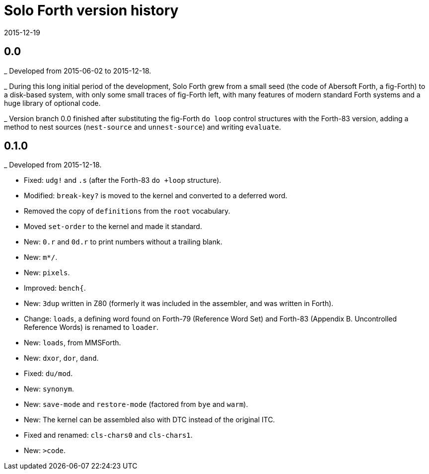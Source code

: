 = Solo Forth version history
:revdate: 2015-12-19

== 0.0

_ Developed from 2015-06-02 to 2015-12-18.

_ During this long initial period of the development, Solo Forth grew
from a small seed (the code of Abersoft Forth, a fig-Forth) to a
disk-based system, with only some small traces of fig-Forth left, with
many features of modern standard Forth systems and a huge library of
optional code.

_ Version branch 0.0 finished after substituting the fig-Forth `do
loop` control structures with the Forth-83 version, adding a method to
nest sources (`nest-source` and `unnest-source`) and writing `evaluate`.

== 0.1.0

_ Developed from 2015-12-18.

- Fixed: `udg!` and `.s` (after the Forth-83 `do +loop` structure).
- Modified: `break-key?` is moved to the kernel and converted to a
  deferred word.
- Removed the copy of `definitions` from the `root` vocabulary.
- Moved `set-order` to the kernel and made it standard.
- New: `0.r` and `0d.r` to print numbers without a trailing blank.
- New: `m*/`.
- New: `pixels`.
- Improved: `bench{`.
- New: `3dup` written in Z80 (formerly it was included in the
  assembler, and was written in Forth).
- Change: `loads`, a defining word found on Forth-79 (Reference Word
  Set) and Forth-83 (Appendix B. Uncontrolled Reference Words) is
  renamed to `loader`.
- New: `loads`, from MMSForth.
- New: `dxor`, `dor`, `dand`.
- Fixed: `du/mod`.
- New: `synonym`.
- New: `save-mode` and `restore-mode` (factored from `bye` and
  `warm`).
- New: The kernel can be assembled also with DTC instead of the
  original ITC.
- Fixed and renamed: `cls-chars0` and `cls-chars1`.
- New: `>code`.
